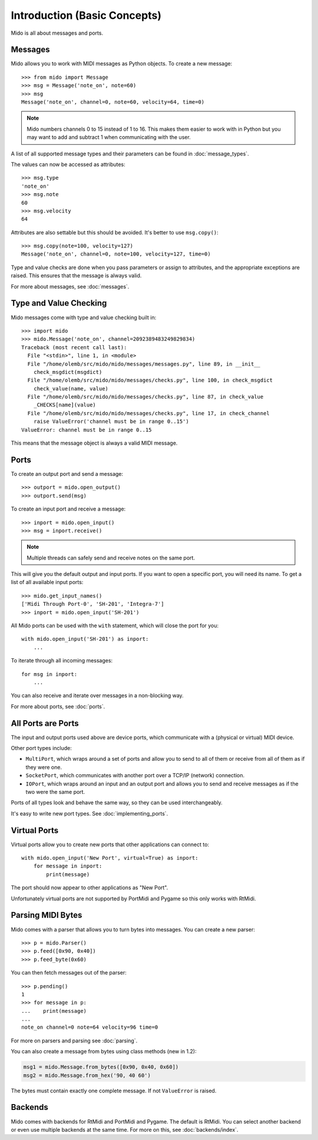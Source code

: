 .. SPDX-FileCopyrightText: 2013 Ole Martin Bjorndalen <ombdalen@gmail.com>
..
.. SPDX-License-Identifier: CC-BY-4.0

Introduction (Basic Concepts)
=============================

Mido is all about messages and ports.


Messages
--------

Mido allows you to work with MIDI messages as Python objects. To
create a new message::

    >>> from mido import Message
    >>> msg = Message('note_on', note=60)
    >>> msg
    Message('note_on', channel=0, note=60, velocity=64, time=0)

.. note::

    Mido numbers channels 0 to 15 instead of 1 to 16. This makes them
    easier to work with in Python but you may want to add and subtract
    1 when communicating with the user.

A list of all supported message types and their parameters can be
found in :doc:`message_types`.

The values can now be accessed as attributes::

    >>> msg.type
    'note_on'
    >>> msg.note
    60
    >>> msg.velocity
    64

Attributes are also settable but this should be avoided. It's better
to use ``msg.copy()``::

    >>> msg.copy(note=100, velocity=127)
    Message('note_on', channel=0, note=100, velocity=127, time=0)

Type and value checks are done when you pass parameters or assign to
attributes, and the appropriate exceptions are raised. This ensures
that the message is always valid.

For more about messages, see :doc:`messages`.


Type and Value Checking
-----------------------

Mido messages come with type and value checking built in::

    >>> import mido
    >>> mido.Message('note_on', channel=2092389483249829834)
    Traceback (most recent call last):
      File "<stdin>", line 1, in <module>
      File "/home/olemb/src/mido/mido/messages/messages.py", line 89, in __init__
        check_msgdict(msgdict)
      File "/home/olemb/src/mido/mido/messages/checks.py", line 100, in check_msgdict
        check_value(name, value)
      File "/home/olemb/src/mido/mido/messages/checks.py", line 87, in check_value
        _CHECKS[name](value)
      File "/home/olemb/src/mido/mido/messages/checks.py", line 17, in check_channel
        raise ValueError('channel must be in range 0..15')
    ValueError: channel must be in range 0..15

This means that the message object is always a valid MIDI message.


Ports
-----

To create an output port and send a message::

    >>> outport = mido.open_output()
    >>> outport.send(msg)

To create an input port and receive a message::

    >>> inport = mido.open_input()
    >>> msg = inport.receive()

.. note::

    Multiple threads can safely send and receive notes on the same
    port.

This will give you the default output and input ports. If you want to
open a specific port, you will need its name. To get a list of all
available input ports::

    >>> mido.get_input_names()
    ['Midi Through Port-0', 'SH-201', 'Integra-7']
    >>> inport = mido.open_input('SH-201')

All Mido ports can be used with the ``with`` statement, which will
close the port for you::

    with mido.open_input('SH-201') as inport:
        ...

To iterate through all incoming messages::

    for msg in inport:
        ...

You can also receive and iterate over messages in a non-blocking
way.

For more about ports, see :doc:`ports`.


All Ports are Ports
-------------------

The input and output ports used above are device ports, which
communicate with a (physical or virtual) MIDI device.

Other port types include:

* ``MultiPort``, which wraps around a set of ports and allow you to send to all of them or receive from all of them as if they were one.

* ``SocketPort``, which communicates with another port over a TCP/IP (network) connection.

* ``IOPort``, which wraps around an input and an output port and allows you to send and receive messages as if the two were the same port.

Ports of all types look and behave the same way, so they can be used
interchangeably.

It's easy to write new port types. See :doc:`implementing_ports`.


Virtual Ports
-------------

Virtual ports allow you to create new ports that other applications
can connect to::

    with mido.open_input('New Port', virtual=True) as inport:
        for message in inport:
            print(message)

The port should now appear to other applications as "New Port".

Unfortunately virtual ports are not supported by PortMidi and Pygame
so this only works with RtMidi.


Parsing MIDI Bytes
------------------

Mido comes with a parser that allows you to turn bytes into
messages. You can create a new parser::

    >>> p = mido.Parser()
    >>> p.feed([0x90, 0x40])
    >>> p.feed_byte(0x60)

You can then fetch messages out of the parser::

    >>> p.pending()
    1
    >>> for message in p:
    ...    print(message)
    ...
    note_on channel=0 note=64 velocity=96 time=0

For more on parsers and parsing see :doc:`parsing`.

You can also create a message from bytes using class methods (new in
1.2):

.. code-block:: python

   msg1 = mido.Message.from_bytes([0x90, 0x40, 0x60])
   msg2 = mido.Message.from_hex('90, 40 60')

The bytes must contain exactly one complete message. If not
``ValueError`` is raised.


Backends
--------

Mido comes with backends for RtMidi and PortMidi and Pygame. The
default is RtMidi. You can select another backend or even use multiple
backends at the same time. For more on this, see :doc:`backends/index`.
